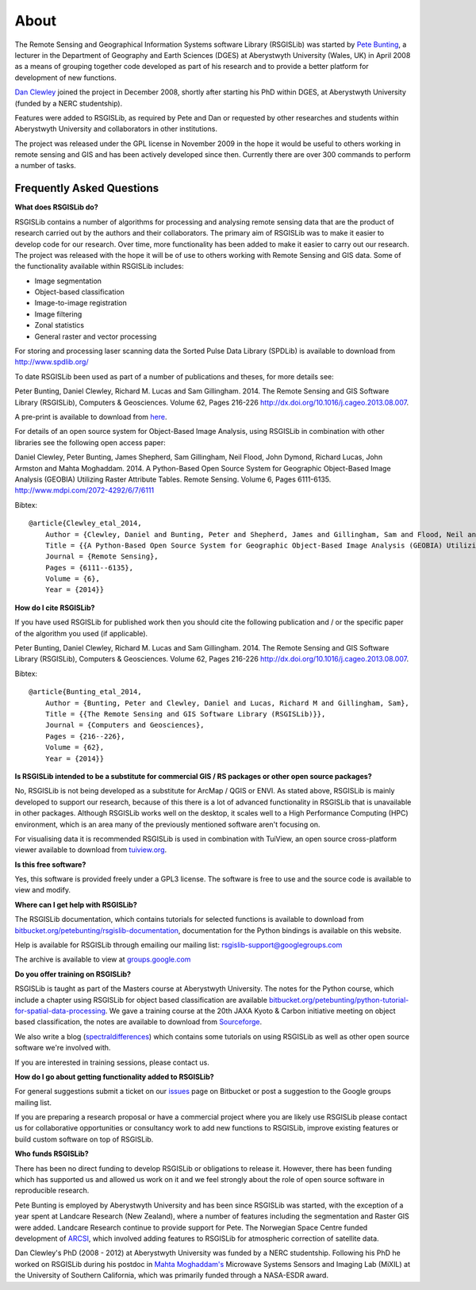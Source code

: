 About
===============

The Remote Sensing and Geographical Information Systems software Library (RSGISLib) was started by `Pete Bunting <http://users.aber.ac.uk/pfb/>`_, a lecturer in the Department of Geography and Earth Sciences (DGES) at Aberystwyth University (Wales, UK) in April 2008 as a means of grouping together code developed as part of his research and to provide a better platform for development of new functions.

`Dan Clewley <http://mixil.usc.edu/people/staff/daniel-clewley.htm>`_ joined the project in December 2008, shortly after starting his PhD within DGES, at Aberystwyth University (funded by a NERC studentship).

Features were added to RSGISLib, as required by Pete and Dan or requested by other researches and students within Aberystwyth University and collaborators in other institutions. 

The project was released under the GPL license in November 2009 in the hope it would be useful to others working in remote sensing and GIS and has been actively developed since then. Currently there are over 300 commands to perform a number of tasks.

Frequently Asked Questions
--------------------------

**What does RSGISLib do?**

RSGISLib contains a number of algorithms for processing and analysing remote sensing data that are the product of research carried out by the authors and their collaborators. The primary aim of RSGISLib was to make it easier to develop code for our research. Over time, more functionality has been added to make it easier to carry out our research. The project was released with the hope it will be of use to others working with Remote Sensing and GIS data. Some of the functionality available within RSGISLib includes:

* Image segmentation
* Object-based classification
* Image-to-image registration
* Image filtering
* Zonal statistics
* General raster and vector processing

For storing and processing laser scanning data the Sorted Pulse Data Library (SPDLib) is available to download from http://www.spdlib.org/

To date RSGISLib been used as part of a number of publications and theses, for more details see:

Peter Bunting, Daniel Clewley, Richard M. Lucas and Sam Gillingham. 2014. The Remote Sensing and GIS Software Library (RSGISLib), Computers & Geosciences. Volume 62, Pages 216-226 http://dx.doi.org/10.1016/j.cageo.2013.08.007.

A pre-print is available to download from `here <http://rsgislib.org/publications/pbunting_etal_RSGISLib.pdf>`_.

For details of an open source system for Object-Based Image Analysis, using RSGISLib in combination with other libraries see the following open access paper:

Daniel Clewley, Peter Bunting, James Shepherd, Sam Gillingham, Neil Flood, John Dymond, Richard Lucas, John Armston and Mahta Moghaddam. 2014. A Python-Based Open Source System for Geographic Object-Based Image Analysis (GEOBIA) Utilizing Raster Attribute Tables. Remote Sensing. Volume 6, Pages 6111-6135. http://www.mdpi.com/2072-4292/6/7/6111

Bibtex::

    @article{Clewley_etal_2014,
    	Author = {Clewley, Daniel and Bunting, Peter and Shepherd, James and Gillingham, Sam and Flood, Neil and Dymond, John and Lucas, Richard M, and Armston, John and Moghaddam, Mahta},
    	Title = {{A Python-Based Open Source System for Geographic Object-Based Image Analysis (GEOBIA) Utilizing Raster Attribute Tables}},
    	Journal = {Remote Sensing},
    	Pages = {6111--6135},
    	Volume = {6},
    	Year = {2014}}

**How do I cite RSGISLib?**

If you have used RSGISLib for published work then you should cite the following publication and / or the specific paper of the algorithm you used (if applicable). 

Peter Bunting, Daniel Clewley, Richard M. Lucas and Sam Gillingham. 2014. The Remote Sensing and GIS Software Library (RSGISLib), Computers & Geosciences. Volume 62, Pages 216-226 http://dx.doi.org/10.1016/j.cageo.2013.08.007.

Bibtex::

    @article{Bunting_etal_2014,
    	Author = {Bunting, Peter and Clewley, Daniel and Lucas, Richard M and Gillingham, Sam},
    	Title = {{The Remote Sensing and GIS Software Library (RSGISLib)}},
    	Journal = {Computers and Geosciences},
    	Pages = {216--226},
    	Volume = {62},
    	Year = {2014}}

    
**Is RSGISLib intended to be a substitute for commercial GIS / RS packages or other open source packages?**

No, RSGISLib is not being developed as a substitute for ArcMap / QGIS or ENVI. As stated above, RSGISLib is mainly developed to support our research, because of this there is a lot of advanced functionality in RSGISLib that is unavailable in other packages. Although RSGISLib works well on the desktop, it scales well to a High Performance Computing (HPC) environment, which is an area many of the previously mentioned software aren't focusing on.

For visualising data it is recommended RSGISLib is used in combination with TuiView, an open source cross-platform viewer available to download from `tuiview.org <http://tuiview.org>`_.

**Is this free software?**

Yes, this software is provided freely under a GPL3 license. The software is free to use and the source code is available to view and modify.

**Where can I get help with RSGISLib?**

The RSGISLib documentation, which contains tutorials for selected functions is available to download from `bitbucket.org/petebunting/rsgislib-documentation <https://bitbucket.org/petebunting/rsgislib-documentation/>`_, documentation for the Python bindings is available on this website.

Help is available for RSGISLib through emailing our mailing list: rsgislib-support@googlegroups.com

The archive is available to view at `groups.google.com <https://groups.google.com/forum/#!forum/rsgislib-support>`_ 
 
**Do you offer training on RSGISLib?**

RSGISLib is taught as part of the Masters course at Aberystwyth University. The notes for the Python course, which include a chapter using RSGISLib for object based classification are available `bitbucket.org/petebunting/python-tutorial-for-spatial-data-processing <https://bitbucket.org/petebunting/python-tutorial-for-spatial-data-processing>`_. We gave a training course at the 20th JAXA Kyoto & Carbon initiative meeting on object based classification, the notes are available to download from `Sourceforge <https://sourceforge.net/projects/rsgislib/files/Training/JAXA_GMW_RSGISLibCourse.zip>`_.

We also write a blog (`spectraldifferences <http://spectraldifferences.wordpress.com/>`_) which contains some tutorials on using RSGISLib as well as other open source software we're involved with.

If you are interested in training sessions, please contact us.

**How do I go about getting functionality added to RSGISLib?**

For general suggestions submit a ticket on our `issues <https://bitbucket.org/petebunting/rsgislib/issues?status=new&status=open>`_ page on Bitbucket or post a suggestion to the Google groups mailing list. 

If you are preparing a research proposal or have a commercial project where you are likely use RSGISLib please contact us for collaborative opportunities or consultancy work to add new functions to RSGISLib, improve existing features or build custom software on top of RSGISLib.

**Who funds RSGISLib?**

There has been no direct funding to develop RSGISLib or obligations to release it. However, there has been funding which has supported us and allowed us work on it and we feel strongly about the role of open source software in reproducible research.

Pete Bunting is employed by Aberystwyth University and has been since RSGISLib was started, with the exception of a year spent at Landcare Research (New Zealand), where a number of features including the segmentation and Raster GIS were added. Landcare Research continue to provide support for Pete. The Norwegian Space Centre funded development of `ARCSI <https://rsgislib.org/arcsi>`_, which involved adding features to RSGISLib for atmospheric correction of satellite data.

Dan Clewley's PhD (2008 - 2012) at Aberystwyth University was funded by a NERC studentship. Following his PhD he worked on RSGISLib during his postdoc in `Mahta Moghaddam's <http://mixil.usc.edu/people/director/>`_ Microwave Systems Sensors and Imaging Lab (MiXIL) at the University of Southern California, which was primarily funded through a NASA-ESDR award.

